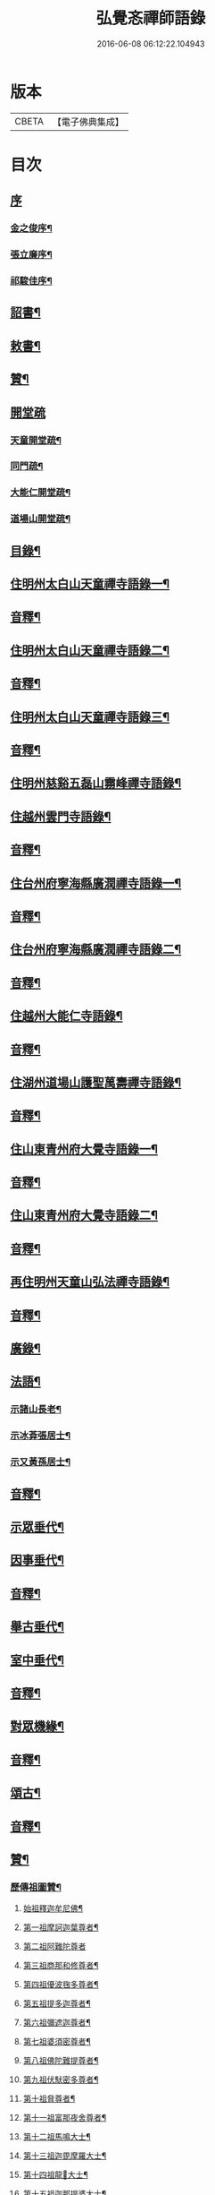 #+TITLE: 弘覺忞禪師語錄 
#+DATE: 2016-06-08 06:12:22.104943

* 版本
 |     CBETA|【電子佛典集成】|

* 目次
** [[file:KR6q0607_001.txt::001-0073a0][序]]
*** [[file:KR6q0607_001.txt::001-0073a1][金之俊序¶]]
*** [[file:KR6q0607_001.txt::001-0074b2][張立廉序¶]]
*** [[file:KR6q0607_001.txt::001-0075b10][祁駿佳序¶]]
** [[file:KR6q0607_001.txt::001-0077a12][詔書¶]]
** [[file:KR6q0607_001.txt::001-0078a5][敕書¶]]
** [[file:KR6q0607_001.txt::001-0078b15][贊¶]]
** [[file:KR6q0607_001.txt::001-0079a8][開堂疏]]
*** [[file:KR6q0607_001.txt::001-0079a9][天童開堂疏¶]]
*** [[file:KR6q0607_001.txt::001-0079b6][同門疏¶]]
*** [[file:KR6q0607_001.txt::001-0080a6][大能仁開堂疏¶]]
*** [[file:KR6q0607_001.txt::001-0080b12][道場山開堂疏¶]]
** [[file:KR6q0607_001.txt::001-0082a2][目錄¶]]
** [[file:KR6q0607_001.txt::001-0084a4][住明州太白山天童禪寺語錄一¶]]
** [[file:KR6q0607_001.txt::001-0100b12][音釋¶]]
** [[file:KR6q0607_002.txt::002-0101a3][住明州太白山天童禪寺語錄二¶]]
** [[file:KR6q0607_002.txt::002-0117b8][音釋¶]]
** [[file:KR6q0607_003.txt::003-0118a3][住明州太白山天童禪寺語錄三¶]]
** [[file:KR6q0607_003.txt::003-0132a12][音釋¶]]
** [[file:KR6q0607_004.txt::004-0132b3][住明州慈谿五磊山霛峰禪寺語錄¶]]
** [[file:KR6q0607_004.txt::004-0138b4][住越州雲門寺語錄¶]]
** [[file:KR6q0607_004.txt::004-0145a7][音釋¶]]
** [[file:KR6q0607_005.txt::005-0145b3][住台州府寧海縣廣潤禪寺語錄一¶]]
** [[file:KR6q0607_005.txt::005-0156a7][音釋¶]]
** [[file:KR6q0607_006.txt::006-0156b3][住台州府寧海縣廣潤禪寺語錄二¶]]
** [[file:KR6q0607_006.txt::006-0167a12][音釋¶]]
** [[file:KR6q0607_007.txt::007-0167b3][住越州大能仁寺語錄¶]]
** [[file:KR6q0607_007.txt::007-0182b7][音釋¶]]
** [[file:KR6q0607_008.txt::008-0183a3][住湖州道場山護聖萬壽禪寺語錄¶]]
** [[file:KR6q0607_008.txt::008-0195a7][音釋¶]]
** [[file:KR6q0607_009.txt::009-0195b3][住山東青州府大覺寺語錄一¶]]
** [[file:KR6q0607_009.txt::009-0214a12][音釋¶]]
** [[file:KR6q0607_010.txt::010-0214b3][住山東青州府大覺寺語錄二¶]]
** [[file:KR6q0607_010.txt::010-0232a12][音釋¶]]
** [[file:KR6q0607_011.txt::011-0232b3][再住明州天童山弘法禪寺語錄¶]]
** [[file:KR6q0607_011.txt::011-0251a7][音釋¶]]
** [[file:KR6q0607_012.txt::012-0251b3][廣錄¶]]
** [[file:KR6q0607_012.txt::012-0261a10][法語¶]]
*** [[file:KR6q0607_012.txt::012-0261a11][示諸山長老¶]]
*** [[file:KR6q0607_012.txt::012-0264a12][示冰葊張居士¶]]
*** [[file:KR6q0607_012.txt::012-0266a8][示又黃孫居士¶]]
** [[file:KR6q0607_012.txt::012-0267a12][音釋¶]]
** [[file:KR6q0607_013.txt::013-0267b3][示眾垂代¶]]
** [[file:KR6q0607_013.txt::013-0275b10][因事垂代¶]]
** [[file:KR6q0607_013.txt::013-0278b2][音釋¶]]
** [[file:KR6q0607_014.txt::014-0279a3][舉古垂代¶]]
** [[file:KR6q0607_014.txt::014-0288a2][室中垂代¶]]
** [[file:KR6q0607_014.txt::014-0288b12][音釋¶]]
** [[file:KR6q0607_015.txt::015-0289a3][對眾機緣¶]]
** [[file:KR6q0607_015.txt::015-0304b2][音釋¶]]
** [[file:KR6q0607_016.txt::016-0305a3][頌古¶]]
** [[file:KR6q0607_016.txt::016-0323a7][音釋¶]]
** [[file:KR6q0607_017.txt::017-0323b3][贊¶]]
*** [[file:KR6q0607_017.txt::017-0323b4][歷傳祖圖贊¶]]
**** [[file:KR6q0607_017.txt::017-0323b5][始祖釋迦牟尼佛¶]]
**** [[file:KR6q0607_017.txt::017-0323b10][第一祖摩訶迦葉尊者¶]]
**** [[file:KR6q0607_017.txt::017-0323b14][第二祖阿難陀尊者]]
**** [[file:KR6q0607_017.txt::017-0324a4][第三祖商那和修尊者¶]]
**** [[file:KR6q0607_017.txt::017-0324a8][第四祖優波毱多尊者¶]]
**** [[file:KR6q0607_017.txt::017-0324a13][第五祖提多迦尊者¶]]
**** [[file:KR6q0607_017.txt::017-0324b2][第六祖彌遮迦尊者¶]]
**** [[file:KR6q0607_017.txt::017-0324b6][第七祖婆須密尊者¶]]
**** [[file:KR6q0607_017.txt::017-0324b9][第八祖佛陀難提尊者¶]]
**** [[file:KR6q0607_017.txt::017-0324b13][第九祖伏䭾密多尊者¶]]
**** [[file:KR6q0607_017.txt::017-0325a2][第十祖脅尊者¶]]
**** [[file:KR6q0607_017.txt::017-0325a7][第十一祖富那夜舍尊者¶]]
**** [[file:KR6q0607_017.txt::017-0325a11][第十二祖馬鳴大士¶]]
**** [[file:KR6q0607_017.txt::017-0325a14][第十三祖迦毘摩羅大士¶]]
**** [[file:KR6q0607_017.txt::017-0325b4][第十四祖龍𡬾大士¶]]
**** [[file:KR6q0607_017.txt::017-0325b8][第十五祖迦那提婆大士¶]]
**** [[file:KR6q0607_017.txt::017-0325b13][第十六祖羅睺羅多大士¶]]
**** [[file:KR6q0607_017.txt::017-0326a2][第十七祖僧伽難提大士¶]]
**** [[file:KR6q0607_017.txt::017-0326a7][第十八祖伽耶舍多大士¶]]
**** [[file:KR6q0607_017.txt::017-0326a12][第十九祖鳩摩羅多大士¶]]
**** [[file:KR6q0607_017.txt::017-0326a15][第二十祖闍夜多大士]]
**** [[file:KR6q0607_017.txt::017-0326b5][第二十一祖婆修盤頭大士¶]]
**** [[file:KR6q0607_017.txt::017-0326b10][第二十二祖摩拏羅大士¶]]
**** [[file:KR6q0607_017.txt::017-0326b13][第二十三祖鶴勒那大士¶]]
**** [[file:KR6q0607_017.txt::017-0327a3][第二十四祖師子尊者¶]]
**** [[file:KR6q0607_017.txt::017-0327a8][第二十五祖婆舍斯多尊者¶]]
**** [[file:KR6q0607_017.txt::017-0327a15][第二十六祖不如密多尊者]]
**** [[file:KR6q0607_017.txt::017-0327b6][第二十七祖般若多羅尊者¶]]
**** [[file:KR6q0607_017.txt::017-0327b9][第二十八祖菩提達磨尊者¶]]
**** [[file:KR6q0607_017.txt::017-0327b14][第二十九祖慧可尊者¶]]
**** [[file:KR6q0607_017.txt::017-0328a2][第三十祖僧燦尊者¶]]
**** [[file:KR6q0607_017.txt::017-0328a5][第三十一祖道信尊者¶]]
**** [[file:KR6q0607_017.txt::017-0328a9][第三十二祖弘忍尊者¶]]
**** [[file:KR6q0607_017.txt::017-0328a13][第三十三祖慧能尊者¶]]
**** [[file:KR6q0607_017.txt::017-0328a15][第三十四世南嶽懷讓禪師]]
**** [[file:KR6q0607_017.txt::017-0328b6][第三十五世馬祖道一禪師¶]]
**** [[file:KR6q0607_017.txt::017-0328b10][第三十六世百丈懷海禪師¶]]
**** [[file:KR6q0607_017.txt::017-0328b15][第三十七世黃檗希運禪師¶]]
**** [[file:KR6q0607_017.txt::017-0329a6][第三十八世臨濟義玄禪師¶]]
**** [[file:KR6q0607_017.txt::017-0329a11][第三十九世興化存獎禪師¶]]
**** [[file:KR6q0607_017.txt::017-0329a15][第四十世南院慧顒禪師]]
**** [[file:KR6q0607_017.txt::017-0329b6][第四十一世風穴延沼禪師¶]]
**** [[file:KR6q0607_017.txt::017-0329b11][第四十二世首山省念禪師¶]]
**** [[file:KR6q0607_017.txt::017-0329b15][第四十三世汾陽善昭禪師¶]]
**** [[file:KR6q0607_017.txt::017-0330a5][第四十四世石霜楚圜禪師¶]]
**** [[file:KR6q0607_017.txt::017-0330a11][第四十五世楊岐方會禪師¶]]
**** [[file:KR6q0607_017.txt::017-0330a15][第四十六世白雲守端禪師]]
**** [[file:KR6q0607_017.txt::017-0330b4][第四十七世五祖法演禪師¶]]
**** [[file:KR6q0607_017.txt::017-0330b11][第四十八世昭覺克勤禪師¶]]
**** [[file:KR6q0607_017.txt::017-0331a3][第四十九世虎邱紹隆禪師¶]]
**** [[file:KR6q0607_017.txt::017-0331a7][第五十世天童曇華禪師¶]]
**** [[file:KR6q0607_017.txt::017-0331a13][第五十一世天童咸傑禪師¶]]
**** [[file:KR6q0607_017.txt::017-0331b4][第五十二世臥龍祖先禪師¶]]
**** [[file:KR6q0607_017.txt::017-0331b8][第五十三世徑山師範禪師¶]]
**** [[file:KR6q0607_017.txt::017-0331b15][第五十四世仰山祖欽禪師]]
**** [[file:KR6q0607_017.txt::017-0332a6][第五十五世高峰原妙禪師¶]]
**** [[file:KR6q0607_017.txt::017-0332a11][第五十六世中峰明本禪師¶]]
**** [[file:KR6q0607_017.txt::017-0332a15][第五十七世千嵒元長禪師]]
**** [[file:KR6q0607_017.txt::017-0332b5][第五十八世萬峰時蔚禪師¶]]
**** [[file:KR6q0607_017.txt::017-0332b9][第五十九世寶藏持禪師¶]]
**** [[file:KR6q0607_017.txt::017-0332b12][第六十世東明旵禪師¶]]
**** [[file:KR6q0607_017.txt::017-0332b16][第六十一世海舟永慈禪師¶]]
**** [[file:KR6q0607_017.txt::017-0332b21][第六十二世寶峰智瑄禪師¶]]
**** [[file:KR6q0607_017.txt::017-0332b24][第六十三世天奇瑞禪師¶]]
**** [[file:KR6q0607_017.txt::017-0332b29][第六十四世絕學聰禪師¶]]
**** [[file:KR6q0607_017.txt::017-0333b3][第六十五世月心德寶禪師¶]]
**** [[file:KR6q0607_017.txt::017-0333b10][第六十六世龍池正傳禪師¶]]
**** [[file:KR6q0607_017.txt::017-0333b15][第六十七世天童圜悟禪師¶]]
** [[file:KR6q0607_017.txt::017-0334a7][音釋¶]]
** [[file:KR6q0607_018.txt::018-0334b3][偈¶]]
*** [[file:KR6q0607_018.txt::018-0334b4][次答實宰吳漕撫¶]]
*** [[file:KR6q0607_018.txt::018-0334b10][示許道人(病中乞偈)¶]]
*** [[file:KR6q0607_018.txt::018-0335a3][示界賓禪人¶]]
*** [[file:KR6q0607_018.txt::018-0335b2][上勅門人本昇久居山東開𤼵四眾仍賜所居大覺院為法慶寺命侍臣出帑金五百兩俾歸住持勛以勉之¶]]
*** [[file:KR6q0607_018.txt::018-0335b6][上[堊-王+田]門人本月本皙抂京開法為存去思之念也臨行䂓訓二子¶]]
*** [[file:KR6q0607_018.txt::018-0335b10][次答五雲蕭[仁-二+(巿/又)]君(諱琯)¶]]
*** [[file:KR6q0607_018.txt::018-0336a2][趙道人五十乞偈書以示之¶]]
*** [[file:KR6q0607_018.txt::018-0336a6][上問孔顏樂處答云一箇閒人天地間因成四韻¶]]
*** [[file:KR6q0607_018.txt::018-0336a11][題海虞行虛禪人血書華嚴經(總四部茲藏清涼山者)¶]]
*** [[file:KR6q0607_018.txt::018-0336b3][題古堇楚文錦上人血書雜華大典¶]]
*** [[file:KR6q0607_018.txt::018-0336b8][禮辭寶祖塔[堊-王+田]別守塔潭湘禪人¶]]
*** [[file:KR6q0607_018.txt::018-0336b13][送明朔禪人歸國清¶]]
*** [[file:KR6q0607_018.txt::018-0337a3][示眾(三首)¶]]
*** [[file:KR6q0607_018.txt::018-0337a15][示庭雪禪人]]
*** [[file:KR6q0607_018.txt::018-0337b6][子寅韋太守所奉佛堂忽金灮煥𤼵連夕異香不𢿨述詰所由書以示之¶]]
*** [[file:KR6q0607_018.txt::018-0337b11][曰至詹居士生辰即其母諱日也存沒之感倍於𤼵明有懷因其乞言慰之以偈¶]]
*** [[file:KR6q0607_018.txt::018-0338a3][募修雪大師藏真塔¶]]
*** [[file:KR6q0607_018.txt::018-0338a8][分衛¶]]
*** [[file:KR6q0607_018.txt::018-0338a13][警眾十絕¶]]
*** [[file:KR6q0607_018.txt::018-0339a4][偶成¶]]
*** [[file:KR6q0607_018.txt::018-0339a7][拄杖續句¶]]
*** [[file:KR6q0607_018.txt::018-0339a14][夢中作頌[(└@人)/心]後二句續以補之¶]]
*** [[file:KR6q0607_018.txt::018-0339b2][贈徹崖歇西堂¶]]
*** [[file:KR6q0607_018.txt::018-0339b5][贈天嶽晝書記¶]]
*** [[file:KR6q0607_018.txt::018-0339b8][為皙都寺易字山曉口占以贈¶]]
*** [[file:KR6q0607_018.txt::018-0339b11][贈雪渠慧侍者¶]]
*** [[file:KR6q0607_018.txt::018-0339b14][贈暜慈印心二天[仁-二+(巿/又)]¶]]
*** [[file:KR6q0607_018.txt::018-0340a4][贈別山暜應禪師¶]]
*** [[file:KR6q0607_018.txt::018-0340a7][贈𢼿𤩶聰孫明覺禪師¶]]
*** [[file:KR6q0607_018.txt::018-0340a10][贈玄水杲孫禪師¶]]
*** [[file:KR6q0607_018.txt::018-0340a13][贈維宇錢居士¶]]
*** [[file:KR6q0607_018.txt::018-0340a15][贈靜香周觀察]]
*** [[file:KR6q0607_018.txt::018-0340b4][贈涅如符上人(有序)¶]]
*** [[file:KR6q0607_018.txt::018-0340b11][贈石衲亹道人(有序)¶]]
*** [[file:KR6q0607_018.txt::018-0341a3][贈鄰襄沈居士¶]]
*** [[file:KR6q0607_018.txt::018-0341a6][贈湘南徐居士¶]]
*** [[file:KR6q0607_018.txt::018-0341a9][贈敦若王居士¶]]
*** [[file:KR6q0607_018.txt::018-0341a12][贈御用監承之楊居士¶]]
*** [[file:KR6q0607_018.txt::018-0341a15][贈印生¶]]
*** [[file:KR6q0607_018.txt::018-0341b3][贈織工¶]]
*** [[file:KR6q0607_018.txt::018-0341b6][寄翠嵒古雪喆禪師¶]]
*** [[file:KR6q0607_018.txt::018-0341b13][寄香城習耆德¶]]
*** [[file:KR6q0607_018.txt::018-0341b15][寄佛塔亭主僧]]
*** [[file:KR6q0607_018.txt::018-0342a4][寄星樓董居士¶]]
*** [[file:KR6q0607_018.txt::018-0342a7][寄奉化盛卿周居士¶]]
*** [[file:KR6q0607_018.txt::018-0342a10][送友慈恆公之淮海舊隱¶]]
*** [[file:KR6q0607_018.txt::018-0342a13][送霞屋應維那之越州綱維大能仁寺¶]]
*** [[file:KR6q0607_018.txt::018-0342a15][送際門禪人行乞孤山]]
*** [[file:KR6q0607_018.txt::018-0342b4][送能儒漢輪二禪人行乞¶]]
*** [[file:KR6q0607_018.txt::018-0342b9][送思報生禪人歸粵分衛¶]]
*** [[file:KR6q0607_018.txt::018-0342b12][送若谷禪人歸西冷舊隱(三首)¶]]
*** [[file:KR6q0607_018.txt::018-0343a4][送子岸源知客歸香城省師(二首)¶]]
*** [[file:KR6q0607_018.txt::018-0343a9][送潛暉德知殿歸豫章¶]]
*** [[file:KR6q0607_018.txt::018-0343a12][送介菴寧禪人歸南海¶]]
*** [[file:KR6q0607_018.txt::018-0343a15][次答坦公張司空¶]]
*** [[file:KR6q0607_018.txt::018-0343b5][次答念尼王海憲¶]]
*** [[file:KR6q0607_018.txt::018-0343b8][次答搴玉孫居士¶]]
*** [[file:KR6q0607_018.txt::018-0343b11][次答春山董居士¶]]
*** [[file:KR6q0607_018.txt::018-0343b14][示方膺鼎侍者¶]]
*** [[file:KR6q0607_018.txt::018-0344a2][示頂相關主¶]]
*** [[file:KR6q0607_018.txt::018-0344a5][示心月禪人¶]]
*** [[file:KR6q0607_018.txt::018-0344a8][示德閒禪人¶]]
*** [[file:KR6q0607_018.txt::018-0344a11][示爾明常禪人¶]]
*** [[file:KR6q0607_018.txt::018-0344a14][示大西天超士上人¶]]
*** [[file:KR6q0607_018.txt::018-0344b2][示禪者¶]]
*** [[file:KR6q0607_018.txt::018-0344b5][示頓智行者¶]]
*** [[file:KR6q0607_018.txt::018-0344b8][示增一比丘尼¶]]
*** [[file:KR6q0607_018.txt::018-0344b11][示彌勒菴尼超塵¶]]
*** [[file:KR6q0607_018.txt::018-0345a3][示公黻明居士(善翻滿漢文字)¶]]
*** [[file:KR6q0607_018.txt::018-0345a6][示超位張居士¶]]
*** [[file:KR6q0607_018.txt::018-0345a9][示慶肰石居士¶]]
*** [[file:KR6q0607_018.txt::018-0345a12][示超慈姚居士¶]]
*** [[file:KR6q0607_018.txt::018-0345a15][示崑石馮居士¶]]
*** [[file:KR6q0607_018.txt::018-0345b3][示而南𠬥居士¶]]
*** [[file:KR6q0607_018.txt::018-0345b6][示傳真戴雲江¶]]
*** [[file:KR6q0607_018.txt::018-0345b13][無學禪人掩關乞偈示之¶]]
*** [[file:KR6q0607_018.txt::018-0345b15][蒼野禪人乞語歸婁書此以示]]
*** [[file:KR6q0607_018.txt::018-0346a4][自自禪人以扇乞偈書此¶]]
*** [[file:KR6q0607_018.txt::018-0346a7][潘天行天玉子咸子見韓子蘧五居士乞偈示之¶]]
*** [[file:KR6q0607_018.txt::018-0346b4][雪竇萃章拔禪人因病得力依山僧山家十事作頌數十首寄呈其意偈以復之¶]]
*** [[file:KR6q0607_018.txt::018-0346b7][沈寧宇著淨土𤼵願文徧索諸方序首為之題此¶]]
*** [[file:KR6q0607_018.txt::018-0346b10][為又黃孫居士錫名本彰因示以偈¶]]
*** [[file:KR6q0607_018.txt::018-0346b13][春日施主入山飯僧乞偈示之¶]]
*** [[file:KR6q0607_018.txt::018-0347a5][遊方圖為鏡心上人題¶]]
*** [[file:KR6q0607_018.txt::018-0347a8][為新鐘𤼵聲說偈¶]]
*** [[file:KR6q0607_018.txt::018-0347a11][靜香周觀察扶櫬還南道遇剡城即乞為母邱氏太恭人對霛說偈¶]]
*** [[file:KR6q0607_018.txt::018-0347a14][施主䖍請上堂辭之以偈¶]]
*** [[file:KR6q0607_018.txt::018-0347b3][華陽梅居士祈嗣乞偈¶]]
*** [[file:KR6q0607_018.txt::018-0347b6][孝子張國禎乞偈薦母¶]]
*** [[file:KR6q0607_018.txt::018-0347b9][國璋贊寧贊侯三居士乞偈薦親¶]]
*** [[file:KR6q0607_018.txt::018-0347b14][君球𣍘居士薦室乞偈示之¶]]
*** [[file:KR6q0607_018.txt::018-0348a2][蔚起茅居士有西河器子之哀因其乞語偈以示之¶]]
*** [[file:KR6q0607_018.txt::018-0348a7][一期之內連寂數僧賦警諸禪¶]]
*** [[file:KR6q0607_018.txt::018-0348a10][題白團扇¶]]
*** [[file:KR6q0607_018.txt::018-0348a13][獨𣞙鼓¶]]
*** [[file:KR6q0607_018.txt::018-0348b2][角黍¶]]
*** [[file:KR6q0607_018.txt::018-0348b5][募修臨濟玄祖澄霛之塔¶]]
*** [[file:KR6q0607_018.txt::018-0348b8][化石砌¶]]
*** [[file:KR6q0607_018.txt::018-0348b11][化修艸菴¶]]
*** [[file:KR6q0607_018.txt::018-0348b14][化藏經¶]]
*** [[file:KR6q0607_018.txt::018-0349a2][化僧田¶]]
*** [[file:KR6q0607_018.txt::018-0349a5][化鐘¶]]
*** [[file:KR6q0607_018.txt::018-0349a8][化大鍋¶]]
*** [[file:KR6q0607_018.txt::018-0349a11][化浴頭¶]]
*** [[file:KR6q0607_018.txt::018-0349a14][化禪帳¶]]
*** [[file:KR6q0607_018.txt::018-0349b3][化柴山¶]]
*** [[file:KR6q0607_018.txt::018-0349b6][化柴¶]]
*** [[file:KR6q0607_018.txt::018-0349b9][化賑獄¶]]
*** [[file:KR6q0607_018.txt::018-0349b12][化燈油¶]]
*** [[file:KR6q0607_018.txt::018-0350a2][募單供眾¶]]
*** [[file:KR6q0607_018.txt::018-0350a5][長生鹽¶]]
*** [[file:KR6q0607_018.txt::018-0350a8][化茶¶]]
*** [[file:KR6q0607_018.txt::018-0350a11][分衛¶]]
*** [[file:KR6q0607_018.txt::018-0350a15][募修東山慈瑄二祖墖偈]]
** [[file:KR6q0607_018.txt::018-0350b12][音釋¶]]
** [[file:KR6q0607_019.txt::019-0351a3][佛事¶]]
** [[file:KR6q0607_019.txt::019-0356b11][小佛事一¶]]
** [[file:KR6q0607_019.txt::019-0363a12][音釋¶]]
** [[file:KR6q0607_020.txt::020-0363b3][小佛事二¶]]
** [[file:KR6q0607_020.txt::020-0374b2][雜著¶]]
*** [[file:KR6q0607_020.txt::020-0374b3][門牓¶]]
** [[file:KR6q0607_020.txt::020-0376a2][御札¶]]
** [[file:KR6q0607_020.txt::020-0376b2][音釋¶]]

* 卷
[[file:KR6q0607_001.txt][弘覺忞禪師語錄 1]]
[[file:KR6q0607_002.txt][弘覺忞禪師語錄 2]]
[[file:KR6q0607_003.txt][弘覺忞禪師語錄 3]]
[[file:KR6q0607_004.txt][弘覺忞禪師語錄 4]]
[[file:KR6q0607_005.txt][弘覺忞禪師語錄 5]]
[[file:KR6q0607_006.txt][弘覺忞禪師語錄 6]]
[[file:KR6q0607_007.txt][弘覺忞禪師語錄 7]]
[[file:KR6q0607_008.txt][弘覺忞禪師語錄 8]]
[[file:KR6q0607_009.txt][弘覺忞禪師語錄 9]]
[[file:KR6q0607_010.txt][弘覺忞禪師語錄 10]]
[[file:KR6q0607_011.txt][弘覺忞禪師語錄 11]]
[[file:KR6q0607_012.txt][弘覺忞禪師語錄 12]]
[[file:KR6q0607_013.txt][弘覺忞禪師語錄 13]]
[[file:KR6q0607_014.txt][弘覺忞禪師語錄 14]]
[[file:KR6q0607_015.txt][弘覺忞禪師語錄 15]]
[[file:KR6q0607_016.txt][弘覺忞禪師語錄 16]]
[[file:KR6q0607_017.txt][弘覺忞禪師語錄 17]]
[[file:KR6q0607_018.txt][弘覺忞禪師語錄 18]]
[[file:KR6q0607_019.txt][弘覺忞禪師語錄 19]]
[[file:KR6q0607_020.txt][弘覺忞禪師語錄 20]]

